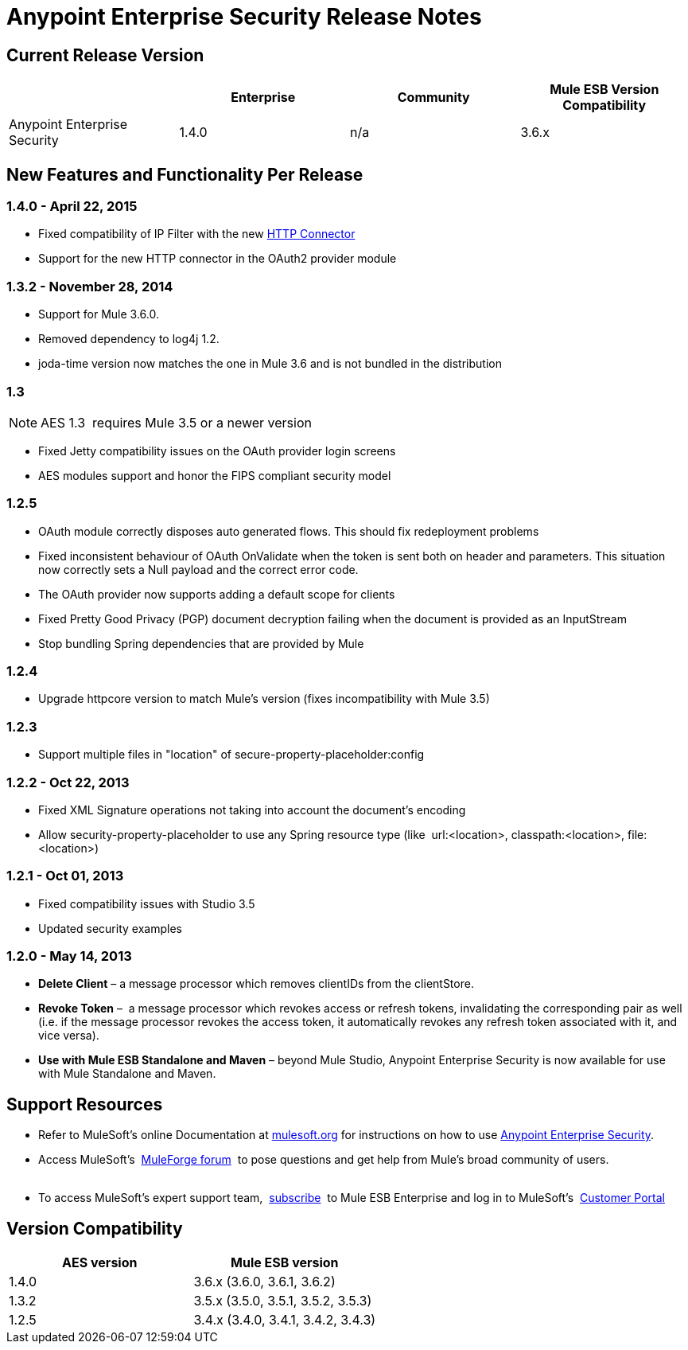 = Anypoint Enterprise Security Release Notes 
:keywords: release notes, security, enterprise

== Current Release Version

[width="100%",cols="25%,25%,25%,25%",options="header"]
|===
|  |Enterprise |Community |Mule ESB Version Compatibility
|Anypoint Enterprise Security |1.4.0 |n/a |3.6.x
|===

== New Features and Functionality Per Release

=== 1.4.0 - April 22, 2015

* Fixed compatibility of IP Filter with the new link:/mule-user-guide/http-connector[HTTP Connector]
* Support for the new HTTP connector in the OAuth2 provider module +

=== 1.3.2 - November 28, 2014

* Support for Mule 3.6.0.
* Removed dependency to log4j 1.2.
* joda-time version now matches the one in Mule 3.6 and is not bundled in the distribution

=== 1.3

[NOTE]
 AES 1.3  requires Mule 3.5 or a newer version

*  Fixed Jetty compatibility issues on the OAuth provider login screens  +
*  AES modules support and honor the FIPS compliant security model 

=== 1.2.5

*  OAuth module correctly disposes auto generated flows. This should fix redeployment problems
*  Fixed inconsistent behaviour of OAuth OnValidate when the token is sent both on header and parameters. This situation now correctly sets a Null payload and the correct error code.
*  The OAuth provider now supports adding a default scope for clients
*  Fixed Pretty Good Privacy (PGP) document decryption failing when the document is provided as an InputStream
*  Stop bundling Spring dependencies that are provided by Mule  

=== 1.2.4

*  Upgrade httpcore version to match Mule’s version (fixes incompatibility with Mule 3.5)

=== 1.2.3

*  Support multiple files in "location" of secure-property-placeholder:config

=== 1.2.2 - Oct 22, 2013

*  Fixed XML Signature operations not taking into account the document’s encoding
* Allow security-property-placeholder to use any Spring resource type (like  url:<location>, classpath:<location>, file:<location>)

=== 1.2.1 - Oct 01, 2013

*  Fixed compatibility issues with Studio 3.5
*  Updated security examples

=== 1.2.0 - May 14, 2013

* *Delete Client* – a message processor which removes clientIDs from the clientStore. 
* *Revoke Token* –  a message processor which revokes access or refresh tokens, invalidating the corresponding pair as well (i.e. if the message processor revokes the access token, it automatically revokes any refresh token associated with it, and vice versa). 
* *Use with Mule ESB Standalone and Maven* – beyond Mule Studio, Anypoint Enterprise Security is now available for use with Mule Standalone and Maven.

== Support Resources

* Refer to MuleSoft’s online Documentation at link:/documentation/display/current/Home[mulesoft.org] for instructions on how to use link:/mule-user-guide/anypoint-enterprise-security[Anypoint Enterprise Security].
* Access MuleSoft’s  http://forum.mulesoft.org/mulesoft[MuleForge forum]  to pose questions and get help from Mule’s broad community of users. +
  
* To access MuleSoft’s expert support team,  http://www.mulesoft.com/mule-esb-subscription[subscribe]  to Mule ESB Enterprise and log in to MuleSoft’s  http://www.mulesoft.com/support-login[Customer Portal]  

== Version Compatibility

[cols=",",options="header",]
|===
|AES version |Mule ESB version
|1.4.0 |3.6.x (3.6.0, 3.6.1, 3.6.2)
|1.3.2 |3.5.x (3.5.0, 3.5.1, 3.5.2, 3.5.3)
|1.2.5 |3.4.x (3.4.0, 3.4.1, 3.4.2, 3.4.3)
|===
